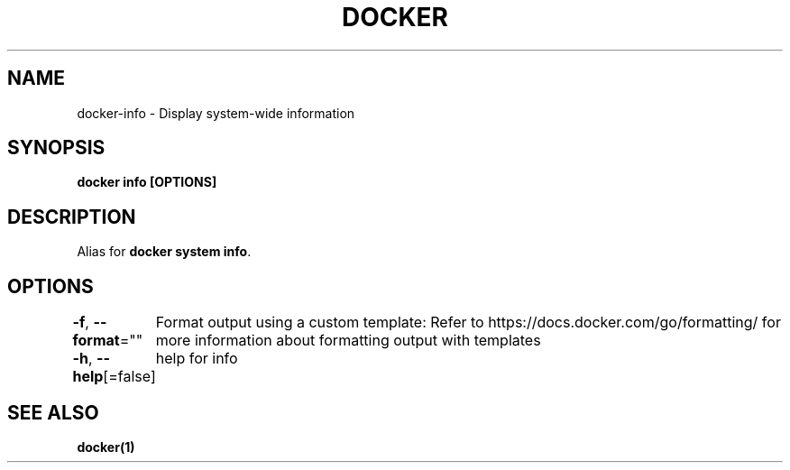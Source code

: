 .nh
.TH "DOCKER" "1" "Jan 2024" "Docker Community" "Docker User Manuals"

.SH NAME
.PP
docker-info - Display system-wide information


.SH SYNOPSIS
.PP
\fBdocker info [OPTIONS]\fP


.SH DESCRIPTION
.PP
Alias for \fBdocker system info\fR\&.


.SH OPTIONS
.PP
\fB-f\fP, \fB--format\fP=""
	Format output using a custom template:
'json':             Print in JSON format
'TEMPLATE':         Print output using the given Go template.
Refer to https://docs.docker.com/go/formatting/ for more information about formatting output with templates

.PP
\fB-h\fP, \fB--help\fP[=false]
	help for info


.SH SEE ALSO
.PP
\fBdocker(1)\fP
